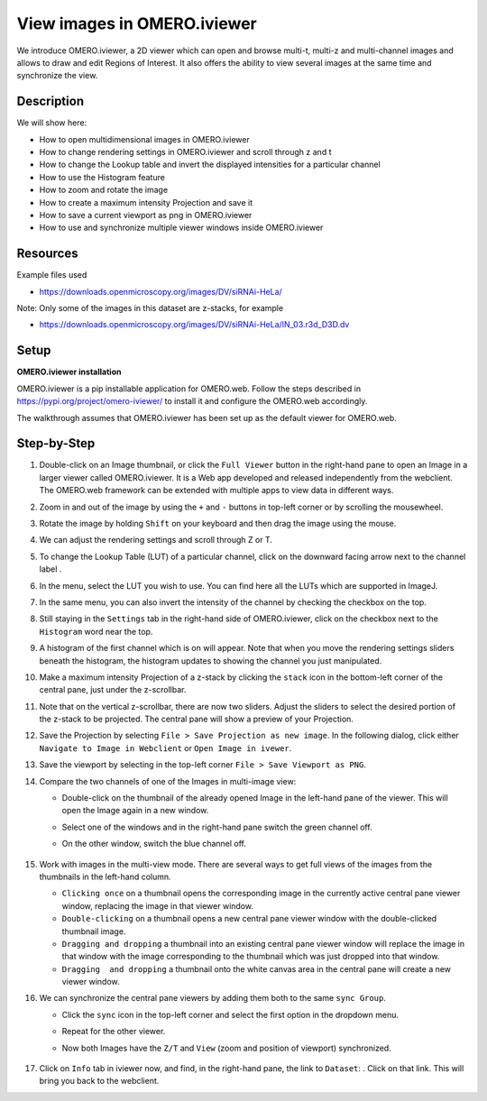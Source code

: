 View images in OMERO.iviewer
============================

We introduce 
OMERO.iviewer, a 2D viewer which can
open and browse multi-t, multi-z and multi-channel images and allows to 
draw and edit Regions of Interest.
It also offers the ability to view several images at the same time and synchronize the
view.

Description
-----------

We will show here:

-  How to open multidimensional images in OMERO.iviewer

-  How to change rendering settings in OMERO.iviewer and scroll through z and t

-  How to change the Lookup table and invert the displayed intensities for a particular channel

-  How to use the Histogram feature

-  How to zoom and rotate the image

-  How to create a maximum intensity Projection and save it

-  How to save a current viewport as png in OMERO.iviewer

-  How to use and synchronize multiple viewer windows inside OMERO.iviewer

Resources
---------

Example files used

-  https://downloads.openmicroscopy.org/images/DV/siRNAi-HeLa/

Note: Only some of the images in this dataset are z-stacks, for example

-  https://downloads.openmicroscopy.org/images/DV/siRNAi-HeLa/IN_03.r3d_D3D.dv

Setup
-----

**OMERO.iviewer installation**

OMERO.iviewer is a pip installable application for OMERO.web. Follow the
steps described in \ https://pypi.org/project/omero-iviewer/\  to install
it and configure the OMERO.web accordingly.

The walkthrough assumes that OMERO.iviewer has been set up as the
default viewer for OMERO.web.

Step-by-Step
------------

#. Double-click on an Image thumbnail, or click the ``Full Viewer`` |image1|\  button in the right-hand pane to open an Image in a larger viewer called OMERO.iviewer. It is a Web app developed and released independently from the webclient. The OMERO.web framework can be extended with multiple apps to view data in different ways.

#. Zoom in and out of the image by using the ``+`` and ``-`` buttons in top-left corner or by scrolling the mousewheel.

#. Rotate the image by holding ``Shift`` on your keyboard and then drag the image using the mouse.

#. We can adjust the rendering settings and scroll through Z or T.

   .. image:: images/Iviewer2.png


#. To change the Lookup Table (LUT) of a particular channel, click on the downward facing arrow next to the channel label |image1b|.

#. In the menu, select the LUT you wish to use. You can find here all the LUTs which are supported in ImageJ.

   |image1c|

#. In the same menu, you can also invert the intensity of the channel by checking the checkbox on the top.

#. Still staying in the ``Settings`` tab in the right-hand side of OMERO.iviewer, click on the checkbox next to the ``Histogram`` word |image0| near the top.

#. A histogram of the first channel which is on will appear. Note that when you move the rendering settings sliders beneath the histogram, the histogram updates to showing the channel you just manipulated.

   |image0b|

#. Make a maximum intensity Projection of a z-stack by clicking the ``stack`` icon |image0c| in the bottom-left corner of the central pane, just under the z-scrollbar.

#. Note that on the vertical z-scrollbar, there are now two sliders. Adjust the sliders to select the desired portion of the z-stack to be projected. The central pane will show a preview of your Projection.

#. Save the Projection by selecting ``File > Save Projection as new image``. In the following dialog, click either ``Navigate to Image in Webclient`` or ``Open Image in ivewer``.

#. Save the viewport by selecting in the top-left corner ``File > Save Viewport as PNG``.

#. Compare the two channels of one of the Images in multi-image view:

   - Double-click on the thumbnail of the already opened Image in the left-hand pane of the viewer. This will open the Image again in a new window.

   - Select one of the windows and in the right-hand pane switch the green channel off.

   - On the other window, switch the blue channel off.

       .. image:: images/Iviewer12.png

#. Work with images in the multi-view mode. There are several ways to get full views of the images from the thumbnails in the left-hand column.

   - ``Clicking once`` on a thumbnail opens the corresponding image in the currently active central pane viewer window, replacing the image in that viewer window.

   - ``Double-clicking`` on a thumbnail opens a new central pane viewer window with the double-clicked thumbnail image.

   - ``Dragging and dropping`` a thumbnail into an existing central pane viewer window will replace the image in that window with the image corresponding to the thumbnail which was just dropped into that window.

   - ``Dragging  and dropping`` a thumbnail onto the white canvas area in the central pane will create a new viewer window.

#. We can synchronize the central pane viewers by adding them both to the same ``sync Group``.

   - Click the ``sync`` icon \ |image13| in the top-left corner and select the first option in the dropdown menu.

   - Repeat for the other viewer.

   - Now both Images have the ``Z/T`` and ``View`` (zoom and position of viewport) synchronized.

       .. image:: images/Iviewer14.png

#. Click on ``Info`` tab in iviewer now, and find, in the right-hand pane, the link to ``Dataset``: |image15|\ . Click on that link. This will bring you back to the webclient.

.. |image0| image:: images/Iviewer0.png
   :width: 0.79167in
   :height: 0.27083in
.. |image0b| image:: images/Iviewer0b.png
   :width: 2.7in
   :height: 3in
.. |image0c| image:: images/Iviewer0c.png
   :width: 0.4in
.. |image1| image:: images/Iviewer1.png
   :width: 0.79167in
   :height: 0.27083in
.. |image1b| image:: images/Iviewer1b.png
   :width: 0.79167in
.. |image1c| image:: images/Iviewer1c.png
   :width: 2.7in
.. |image3| image:: images/Iviewer3.png
   :width: 0.28125in
   :height: 0.33333in
.. |image4| image:: images/Iviewer4.png
   :width: 0.34635in
   :height: 0.32813in
.. |image5| image:: images/Iviewer5.png
   :width: 0.93164in
   :height: 0.32285in
.. |image6| image:: images/Iviewer6.png
   :width: 0.34635in
   :height: 0.32813in
.. |image12| image:: images/Iviewer12.png
   :width: 0.46875in
   :height: 0.28125in
.. |image13| image:: images/Iviewer13.png   
   :width: 0.46875in
   :height: 0.28125in
.. |image14| image:: images/Iviewer14.png
   :width: 0.22917in
   :height: 0.1875in
.. |image15| image:: images/Iviewer15.png
   :width: 2.91667in
   :height: 0.29167in


